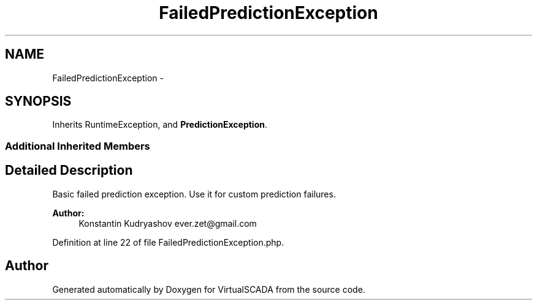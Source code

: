 .TH "FailedPredictionException" 3 "Tue Apr 14 2015" "Version 1.0" "VirtualSCADA" \" -*- nroff -*-
.ad l
.nh
.SH NAME
FailedPredictionException \- 
.SH SYNOPSIS
.br
.PP
.PP
Inherits RuntimeException, and \fBPredictionException\fP\&.
.SS "Additional Inherited Members"
.SH "Detailed Description"
.PP 
Basic failed prediction exception\&. Use it for custom prediction failures\&.
.PP
\fBAuthor:\fP
.RS 4
Konstantin Kudryashov ever.zet@gmail.com 
.RE
.PP

.PP
Definition at line 22 of file FailedPredictionException\&.php\&.

.SH "Author"
.PP 
Generated automatically by Doxygen for VirtualSCADA from the source code\&.
